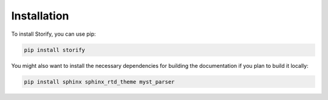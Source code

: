 Installation
============

To install Storify, you can use pip:

.. code-block:: bash

   pip install storify

You might also want to install the necessary dependencies for building the documentation if you plan to build it locally:

.. code-block:: bash

   pip install sphinx sphinx_rtd_theme myst_parser 
